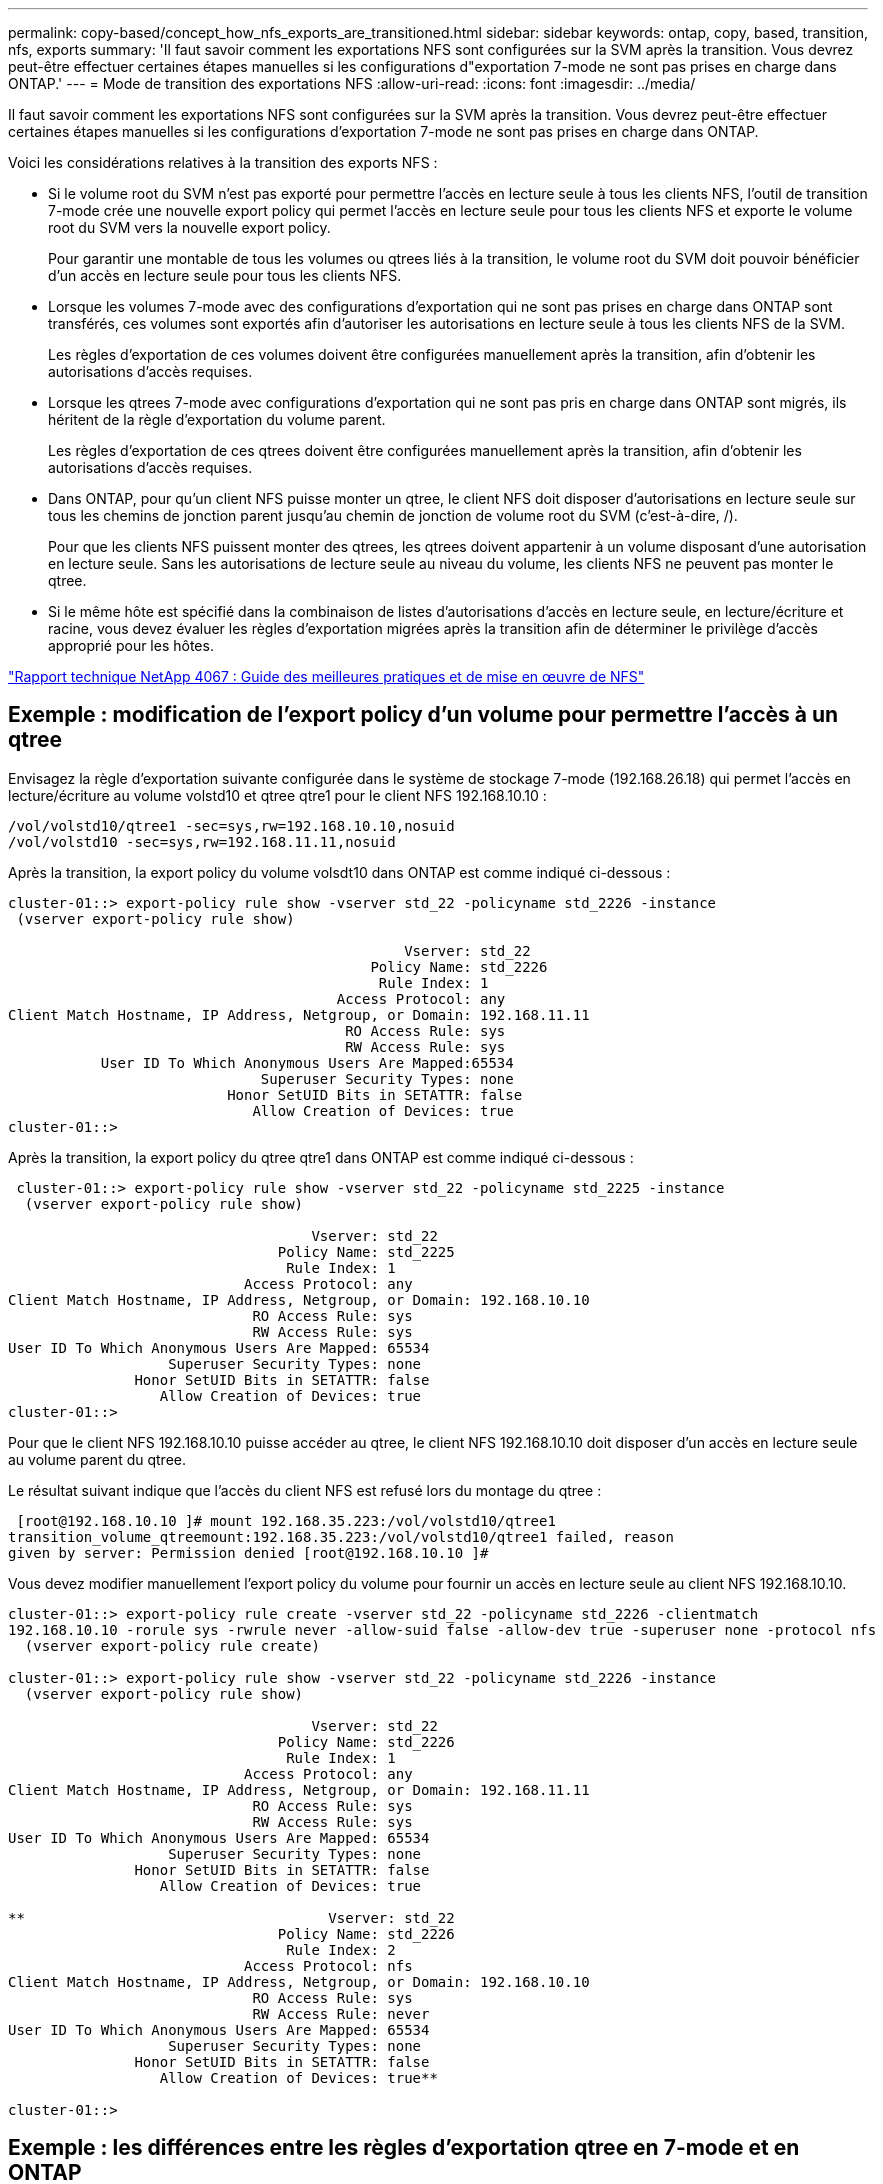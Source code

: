 ---
permalink: copy-based/concept_how_nfs_exports_are_transitioned.html 
sidebar: sidebar 
keywords: ontap, copy, based, transition, nfs, exports 
summary: 'Il faut savoir comment les exportations NFS sont configurées sur la SVM après la transition. Vous devrez peut-être effectuer certaines étapes manuelles si les configurations d"exportation 7-mode ne sont pas prises en charge dans ONTAP.' 
---
= Mode de transition des exportations NFS
:allow-uri-read: 
:icons: font
:imagesdir: ../media/


[role="lead"]
Il faut savoir comment les exportations NFS sont configurées sur la SVM après la transition. Vous devrez peut-être effectuer certaines étapes manuelles si les configurations d'exportation 7-mode ne sont pas prises en charge dans ONTAP.

Voici les considérations relatives à la transition des exports NFS :

* Si le volume root du SVM n'est pas exporté pour permettre l'accès en lecture seule à tous les clients NFS, l'outil de transition 7-mode crée une nouvelle export policy qui permet l'accès en lecture seule pour tous les clients NFS et exporte le volume root du SVM vers la nouvelle export policy.
+
Pour garantir une montable de tous les volumes ou qtrees liés à la transition, le volume root du SVM doit pouvoir bénéficier d'un accès en lecture seule pour tous les clients NFS.

* Lorsque les volumes 7-mode avec des configurations d'exportation qui ne sont pas prises en charge dans ONTAP sont transférés, ces volumes sont exportés afin d'autoriser les autorisations en lecture seule à tous les clients NFS de la SVM.
+
Les règles d'exportation de ces volumes doivent être configurées manuellement après la transition, afin d'obtenir les autorisations d'accès requises.

* Lorsque les qtrees 7-mode avec configurations d'exportation qui ne sont pas pris en charge dans ONTAP sont migrés, ils héritent de la règle d'exportation du volume parent.
+
Les règles d'exportation de ces qtrees doivent être configurées manuellement après la transition, afin d'obtenir les autorisations d'accès requises.

* Dans ONTAP, pour qu'un client NFS puisse monter un qtree, le client NFS doit disposer d'autorisations en lecture seule sur tous les chemins de jonction parent jusqu'au chemin de jonction de volume root du SVM (c'est-à-dire, /).
+
Pour que les clients NFS puissent monter des qtrees, les qtrees doivent appartenir à un volume disposant d'une autorisation en lecture seule. Sans les autorisations de lecture seule au niveau du volume, les clients NFS ne peuvent pas monter le qtree.

* Si le même hôte est spécifié dans la combinaison de listes d'autorisations d'accès en lecture seule, en lecture/écriture et racine, vous devez évaluer les règles d'exportation migrées après la transition afin de déterminer le privilège d'accès approprié pour les hôtes.


http://www.netapp.com/us/media/tr-4067.pdf["Rapport technique NetApp 4067 : Guide des meilleures pratiques et de mise en œuvre de NFS"]



== Exemple : modification de l'export policy d'un volume pour permettre l'accès à un qtree

Envisagez la règle d'exportation suivante configurée dans le système de stockage 7-mode (192.168.26.18) qui permet l'accès en lecture/écriture au volume volstd10 et qtree qtre1 pour le client NFS 192.168.10.10 :

[listing]
----
/vol/volstd10/qtree1 -sec=sys,rw=192.168.10.10,nosuid
/vol/volstd10 -sec=sys,rw=192.168.11.11,nosuid
----
Après la transition, la export policy du volume volsdt10 dans ONTAP est comme indiqué ci-dessous :

[listing]
----
cluster-01::> export-policy rule show -vserver std_22 -policyname std_2226 -instance
 (vserver export-policy rule show)

                                               Vserver: std_22
                                           Policy Name: std_2226
                                            Rule Index: 1
                                       Access Protocol: any
Client Match Hostname, IP Address, Netgroup, or Domain: 192.168.11.11
                                        RO Access Rule: sys
                                        RW Access Rule: sys
           User ID To Which Anonymous Users Are Mapped:65534
                              Superuser Security Types: none
                          Honor SetUID Bits in SETATTR: false
                             Allow Creation of Devices: true
cluster-01::>
----
Après la transition, la export policy du qtree qtre1 dans ONTAP est comme indiqué ci-dessous :

[listing]
----
 cluster-01::> export-policy rule show -vserver std_22 -policyname std_2225 -instance
  (vserver export-policy rule show)

                                    Vserver: std_22
                                Policy Name: std_2225
                                 Rule Index: 1
                            Access Protocol: any
Client Match Hostname, IP Address, Netgroup, or Domain: 192.168.10.10
                             RO Access Rule: sys
                             RW Access Rule: sys
User ID To Which Anonymous Users Are Mapped: 65534
                   Superuser Security Types: none
               Honor SetUID Bits in SETATTR: false
                  Allow Creation of Devices: true
cluster-01::>
----
Pour que le client NFS 192.168.10.10 puisse accéder au qtree, le client NFS 192.168.10.10 doit disposer d'un accès en lecture seule au volume parent du qtree.

Le résultat suivant indique que l'accès du client NFS est refusé lors du montage du qtree :

[listing]
----
 [root@192.168.10.10 ]# mount 192.168.35.223:/vol/volstd10/qtree1
transition_volume_qtreemount:192.168.35.223:/vol/volstd10/qtree1 failed, reason
given by server: Permission denied [root@192.168.10.10 ]#
----
Vous devez modifier manuellement l'export policy du volume pour fournir un accès en lecture seule au client NFS 192.168.10.10.

[listing]
----
cluster-01::> export-policy rule create -vserver std_22 -policyname std_2226 -clientmatch
192.168.10.10 -rorule sys -rwrule never -allow-suid false -allow-dev true -superuser none -protocol nfs
  (vserver export-policy rule create)

cluster-01::> export-policy rule show -vserver std_22 -policyname std_2226 -instance
  (vserver export-policy rule show)

                                    Vserver: std_22
                                Policy Name: std_2226
                                 Rule Index: 1
                            Access Protocol: any
Client Match Hostname, IP Address, Netgroup, or Domain: 192.168.11.11
                             RO Access Rule: sys
                             RW Access Rule: sys
User ID To Which Anonymous Users Are Mapped: 65534
                   Superuser Security Types: none
               Honor SetUID Bits in SETATTR: false
                  Allow Creation of Devices: true

**                                    Vserver: std_22
                                Policy Name: std_2226
                                 Rule Index: 2
                            Access Protocol: nfs
Client Match Hostname, IP Address, Netgroup, or Domain: 192.168.10.10
                             RO Access Rule: sys
                             RW Access Rule: never
User ID To Which Anonymous Users Are Mapped: 65534
                   Superuser Security Types: none
               Honor SetUID Bits in SETATTR: false
                  Allow Creation of Devices: true**

cluster-01::>
----


== Exemple : les différences entre les règles d'exportation qtree en 7-mode et en ONTAP

Dans le système de stockage 7-mode, lorsqu'un client NFS accède à un qtree via le point de montage de son volume parent, les règles d'exportation qtree sont ignorées et les règles d'exportation du volume parent sont en vigueur. Toutefois, dans ONTAP, les règles d'exportation qtree sont toujours appliquées, que le client NFS monte sur le qtree directement ou qu'il accède au qtree via le point de montage de son volume parent. Cet exemple s'applique spécifiquement à NFSv4.

Voici un exemple de règle d'exportation sur le système de stockage 7-mode (192.168.26.18) :

[listing]
----
/vol/volstd10/qtree1 -sec=sys,ro=192.168.10.10,nosuid
/vol/volstd10   -sec=sys,rw=192.168.10.10,nosuid
----
Sur le système de stockage 7-mode, le client NFS 192.168.10.10 ne dispose que d'un accès en lecture seule au qtree. Toutefois, lorsque le client accède au qtree via le point de montage de son volume parent, le client peut écrire sur le qtree, car le client dispose d'un accès en lecture/écriture sur le volume.

[listing]
----
[root@192.168.10.10]# mount 192.168.26.18:/vol/volstd10 transition_volume
[root@192.168.10.10]# cd transition_volume/qtree1
[root@192.168.10.10]# ls transition_volume/qtree1
[root@192.168.10.10]# mkdir new_folder
[root@192.168.10.10]# ls
new_folder
[root@192.168.10.10]#
----
Dans ONTAP, le client NFS 192.168.10.10 n'dispose que d'un accès en lecture seule au qtree qtre1 lorsque le client accède directement au qtree ou via le point de montage du volume parent du qtree.

Une fois la transition terminée, vous devez évaluer l'impact de l'application des règles d'exportation NFS, et, le cas échéant, modifier les processus afin d'appliquer les règles d'exportation NFS dans ONTAP.

*Informations connexes*

https://docs.netapp.com/ontap-9/topic/com.netapp.doc.cdot-famg-nfs/home.html["Gestion NFS"]
